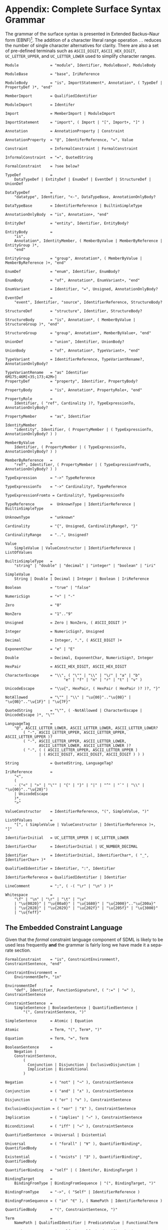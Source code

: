 #+LANGUAGE: en
#+STARTUP: overview hidestars inlineimages entitiespretty

* <<app:syntax>>Appendix: Complete Surface Syntax Grammar

The grammar of the surface syntax is presented in Extended Backus–Naur form (EBNF)[fn:ebnf]. The addition of a character literal
range operation =..= reduces the number of single character alternatives for clarity. There are also a set of pre-defined
terminals such as =ASCII_DIGIT=, =ASCII_HEX_DIGIT=, =UC_LETTER_UPPER=, and =UC_LETTER_LOWER= used to simplify character ranges.

#+BEGIN_SRC ebnf
Module              = "module", Identifier, ModuleBase?, ModuleBody

ModuleBase          = "base", IriReference

ModuleBody          = "is", ImportStatement*, Annotation*, ( TypeDef | PropertyDef )*, "end"

MemberImport        = QualifiedIdentifier

ModuleImport        = Identifer

Import              = MemberImport | ModuleImport

ImportStatement     = "import", ( Import | "[", Import+, "]" )

Annotation          = AnnotationProperty | Constraint

AnnotationProperty  = "@", IdentiferReference, "=", Value

Constraint          = InformalConstraint | FormalConstraint

InformalConstraint  = "=", QuotedString

FormalConstraint    = ?see below?

TypeDef             =
    DataTypeDef | EntityDef | EnumDef | EventDef | StructureDef | UnionDef

DataTypeDef         =
    "datatype", Identifier, "<-", DataTypeBase, AnnotationOnlyBody?

DataTypeBase        = IdentifierReference | BuiltinSimpleType

AnnotationOnlyBody  = "is", Annotation+, "end"

EntityDef           = "entity", Identifier, EntityBody?

EntityBody          =
    "is",
    Annotation*, IdentityMember, ( MemberByValue | MemberByReference | EntityGroup )*,
    "end"

EntityGroup         = "group", Annotation*, ( MemberByValue | MemberByReference )+, "end"

EnumDef             = "enum", Identifier, EnumBody?

EnumBody            = "of", Annotation*, EnumVariant+, "end"

EnumVariant         = Identifier, "=", Unsigned, AnnotationOnlyBody?

EventDef            =
    "event", Identifier, "source", IdentifierReference, StructureBody?

StructureDef        = "structure", Identifier, StructureBody?

StructureBody       = "is", Annotation*, ( MemberByValue | StructureGroup )*, "end"

StructureGroup      = "group", Annotation*, MemberByValue+, "end"

UnionDef            = "union", Identifier, UnionBody?

UnionBody           = "of", Annotation*, TypeVariant+, "end"

TypeVariant         = IdentifierReference, TypeVariantRename?, AnnotationOnlyBody?

TypeVariantRename   = "as" Identifier
6M175;46M[<35;173;42M>]
PropertyDef         = "property", Identifier, PropertyBody?

PropertyBody        = "is", Annotation*, PropertyRole+, "end"

PropertyRole        =
    Identifier, ( "ref", Cardinality )?, TypeExpressionTo, AnnotationOnlyBody?

PropertyMember      = "as", Identifier

IdentityMember      =
    "identity", Identifier, ( PropertyMember | ( TypeExpressionTo, AnnotationOnlyBody? ) )

MemberByValue       =
    Identifier, ( PropertyMember | ( TypeExpressionTo, AnnotationOnlyBody? ) )

MemberByReference   =
    "ref", Identifier, ( PropertyMember | ( TypeExpressionFromTo, AnnotationOnlyBody? ) )

TypeExpression      = "->" TypeReference

TypeExpressionTo    = "->" Cardinality?, TypeReference

TypeExpressionFromto = Cardinality?, TypeExpressionTo

TypeReference       =  UnknownType | IdentifierReference | BuiltinSimpleType

UnknownType         = "unknown"

Cardinality         = "{", Unsigned, CardinalityRange?, "}"

CardinalityRange    = "..", Unsigned?

Value               =
    SimpleValue | ValueConstructor | IdentifierReference | ListOfValues

BuiltinSimpleType   = 
    "string" | "double" | "decimal" | "integer" | "boolean" | "iri"

SimpleValue         =
    String | Double | Decimal | Integer | Boolean | IriReference

Boolean             = "true" | "false"

NumericSign         = "+" | "-"

Zero                = "0"

NonZero             = "1".."9"

Unsigned            = Zero | NonZero, ( ASCII_DIGIT )*

Integer             = NumericSign?, Unsigned

Decimal             = Integer, ".", ( ASCII_DIGIT )+

ExponentChar        = "e" | "E"

Double              = Decimal, ExponentChar, NumericSign?, Integer

HexPair             = ASCII_HEX_DIGIT, ASCII_HEX_DIGIT

CharacterEscape     = "\\", ( "\"" | "\\" | "\/" | "a" | "b"
                          "e" | "f" | "n" | "r" | "t" | "v" )

UnicodeEscape       = "\\u{", HexPair, ( HexPair ( HexPair )? )?, "}"

NotAllowed          = "\"" | "\\" | "\u{00}".."\u{08}" | "\u{0B}".."\u{1F}" | "\u{7F}"

QuotedString        = "\"", ( -NotAllowed | CharacterEscape | UnicodeEscape )*, "\""

LanguageTag         =
    "@", ASCII_LETTER_LOWER, ASCII_LETTER_LOWER, ASCII_LETTER_LOWER?
        ( "-", ASCII_LETTER_UPPER, ASCII_LETTER_UPPER, ASCII_LETTER_UPPER )?
        ( "-", ASCII_LETTER_UPPER, ASCII_LETTER_LOWER,
               ASCII_LETTER_LOWER, ASCII_LETTER_LOWER )?
        ( "-", ( ( ASCII_LETTER_UPPER, ASCII_LETTER_UPPER )
               | ( ASCII_DIGIT, ASCII_DIGIT, ASCII_DIGIT ) ) )

String              = QuotedString, LanguageTag?

IriReference        =
    "<",
    (
    - ("<" | ">" | "\"" | "{" | "}" | "|" | "^" | "`" | "\\" | "\u{00}".."\u{20}")
    | UnicodeEscape
    )*,
    ">"

ValueConstructor    = IdentifierReference, "(", SimpleValue, ")"

ListOfValues        =
    "[", ( SimpleValue | ValueConstructor | IdentifierReference )+, "]"

IdentifierInitial   = UC_LETTER_UPPER | UC_LETTER_LOWER

IdentifierChar      = IdentifierInitial | UC_NUMBER_DECIMAL

Identifier          = IdentifierInitial, IdentifierChar*, ( "_", IdentifierChar+ )*

QualifiedIdentifier = Identifier, ":", Identifier

IdentifierReference = QualifiedIdentifier | Identifier

LineComment         = ";", ( -( "\r" | "\n" ) )*

Whitespace          =
    "\f" | "\n" | "\r" | "\t" | "\v"
    | "\u{0020}" | "\u{00a0}" | "\u{1680}" | "\u{2000}".."\u{200a}"
    | "\u{2028}" | "\u{2029}" | "\u{202f}" | "\u{205f}" | "\u{3000}"
    | "\u{feff}"
#+END_SRC


** The Embedded Constraint Language

Given that the /formal/ constraint language component of SDML is likely to be used less frequently *and* the grammar is
fairly long we have made it a separate section.

#+BEGIN_SRC ebnf
FormalConstraint    = "is", ConstraintEnvironment?, ConstraintSentence, "end"

ConstraintEnvironment =
    EnvironmentDef+, "in"

EnvironmentDef      =
    "def", Identifier, FunctionSignature?, ( ":=" | "≔" ), ConstraintSentence

ConstraintSentence  =
    SimpleSentence | BooleanSentence | QuantifiedSentence |
        "(", ConstraintSentence, ")"

SimpleSentence      = Atomic | Equation

Atomic              = Term, "(", Term*, ")"

Equation            = Term, "=", Term

BooleanSentence     =
    Negation |
    ConstraintSentence,
        (
          Conjunction | Disjunction | ExclusiveDisjunction |
          Implication | Biconditional
        )

Negation            = ( "not" | "¬" ), ConstraintSentence

Conjunction         = ( "and" | "∧" ), ConstraintSentence

Disjunction         = ( "or" | "∨" ), ConstraintSentence

ExclusiveDisjunction = ( "xor" | "⊻" ), ConstraintSentence

Implication         = ( "implies" | "⇒" ), ConstraintSentence

Biconditional       = ( "iff" | "⇔" ), ConstraintSentence

QuantifiedSentence  = Universal | Existential

Universal           = ( "forall" | "∀" ), QuantifierBinding*, QuantifiedBody

Existential         = ( "exists" | "∃" ), QuantifierBinding*, QuantifiedBody

QuantifierBinding   = "self" | ( Identifer, BindingTarget )

BindingTarget       =
    BindingFromType | BindingFromSequence | "(", BindingTarget, ")"

BindingFromType     = "->", ( "Self" | IdentifierReference )

BindingFromSequence = ( "in" "∈" ), ( NamePath | IdentifierReference )
 
QuantifiedBody      = "(", ConstraintSentence, ")"

Term                =
    NamePath | QualifiedIdentifier | PredicateValue | FunctionalTerm

NamePath            = ( "self" | "Self" | Identifier ), ( ".", Identifier )+

PredicateValue      =
    SimpleValue | Tautology | Contradiction | ListOfPredicateValues

Tautology           = "⊤"

Contradiction       = "⊥"

ListOfPredicateValues =
    "[", ( SimpleValue | Tautology | Contradiction )*, "]"

FunctionalTerm      = Term, "(", Term*, ")"
#+END_SRC


** Constraint Function Definitions

#+BEGIN_SRC ebnf
FunctionSignature   = "(", Parameter+, ")", "->", FunctionalType

Parameter           = ( Identifier, "->" )?, FunctionalType

FunctionalType      = TypeReference | CollectionType

CollectionType      = BuiltinCollectionType, "of", TypeReference

BuiltinCollectionType =
    "Bag" | "List" | "Maybe" | "OrderedSet" | "Sequence" | "Set"
#+END_SRC


# ----- Footnotes

[fn:ebnf] [[https://en.wikipedia.org/wiki/Extended_Backus%E2%80%93Naur_form][Extended Backus-Naur Form (EBNF)]], Wikipedia
